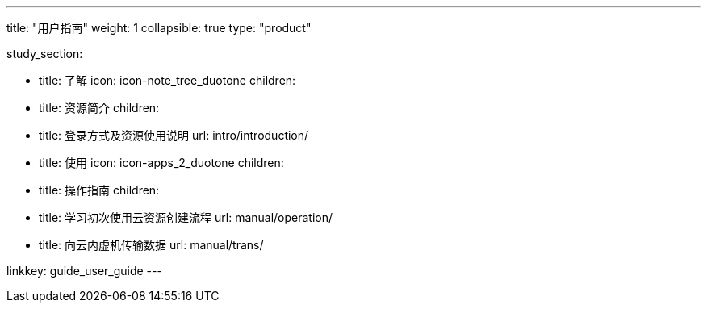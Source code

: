 ---
title: "用户指南"
weight: 1
collapsible: true
type: "product"

study_section:

  - title: 了解
    icon: icon-note_tree_duotone
    children:
      - title: 资源简介
        children:
          - title: 登录方式及资源使用说明
            url: intro/introduction/


  - title: 使用
    icon: icon-apps_2_duotone
    children:
      - title: 操作指南
        children:
          - title: 学习初次使用云资源创建流程
            url: manual/operation/  
          - title: 向云内虚机传输数据
            url: manual/trans/     

linkkey: guide_user_guide
---
